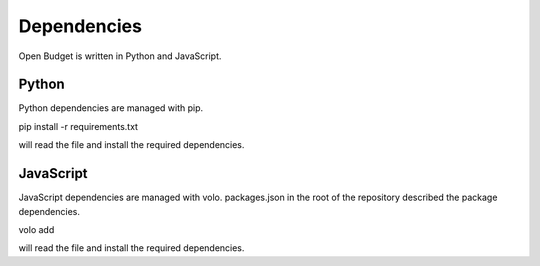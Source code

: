 Dependencies
============

Open Budget is written in Python and JavaScript.

Python
~~~~~~

Python dependencies are managed with pip.

pip install -r requirements.txt

will read the file and install the required dependencies.

JavaScript
~~~~~~~~~~

JavaScript dependencies are managed with volo. packages.json in the root of the repository described the package dependencies.

volo add

will read the file and install the required dependencies.
